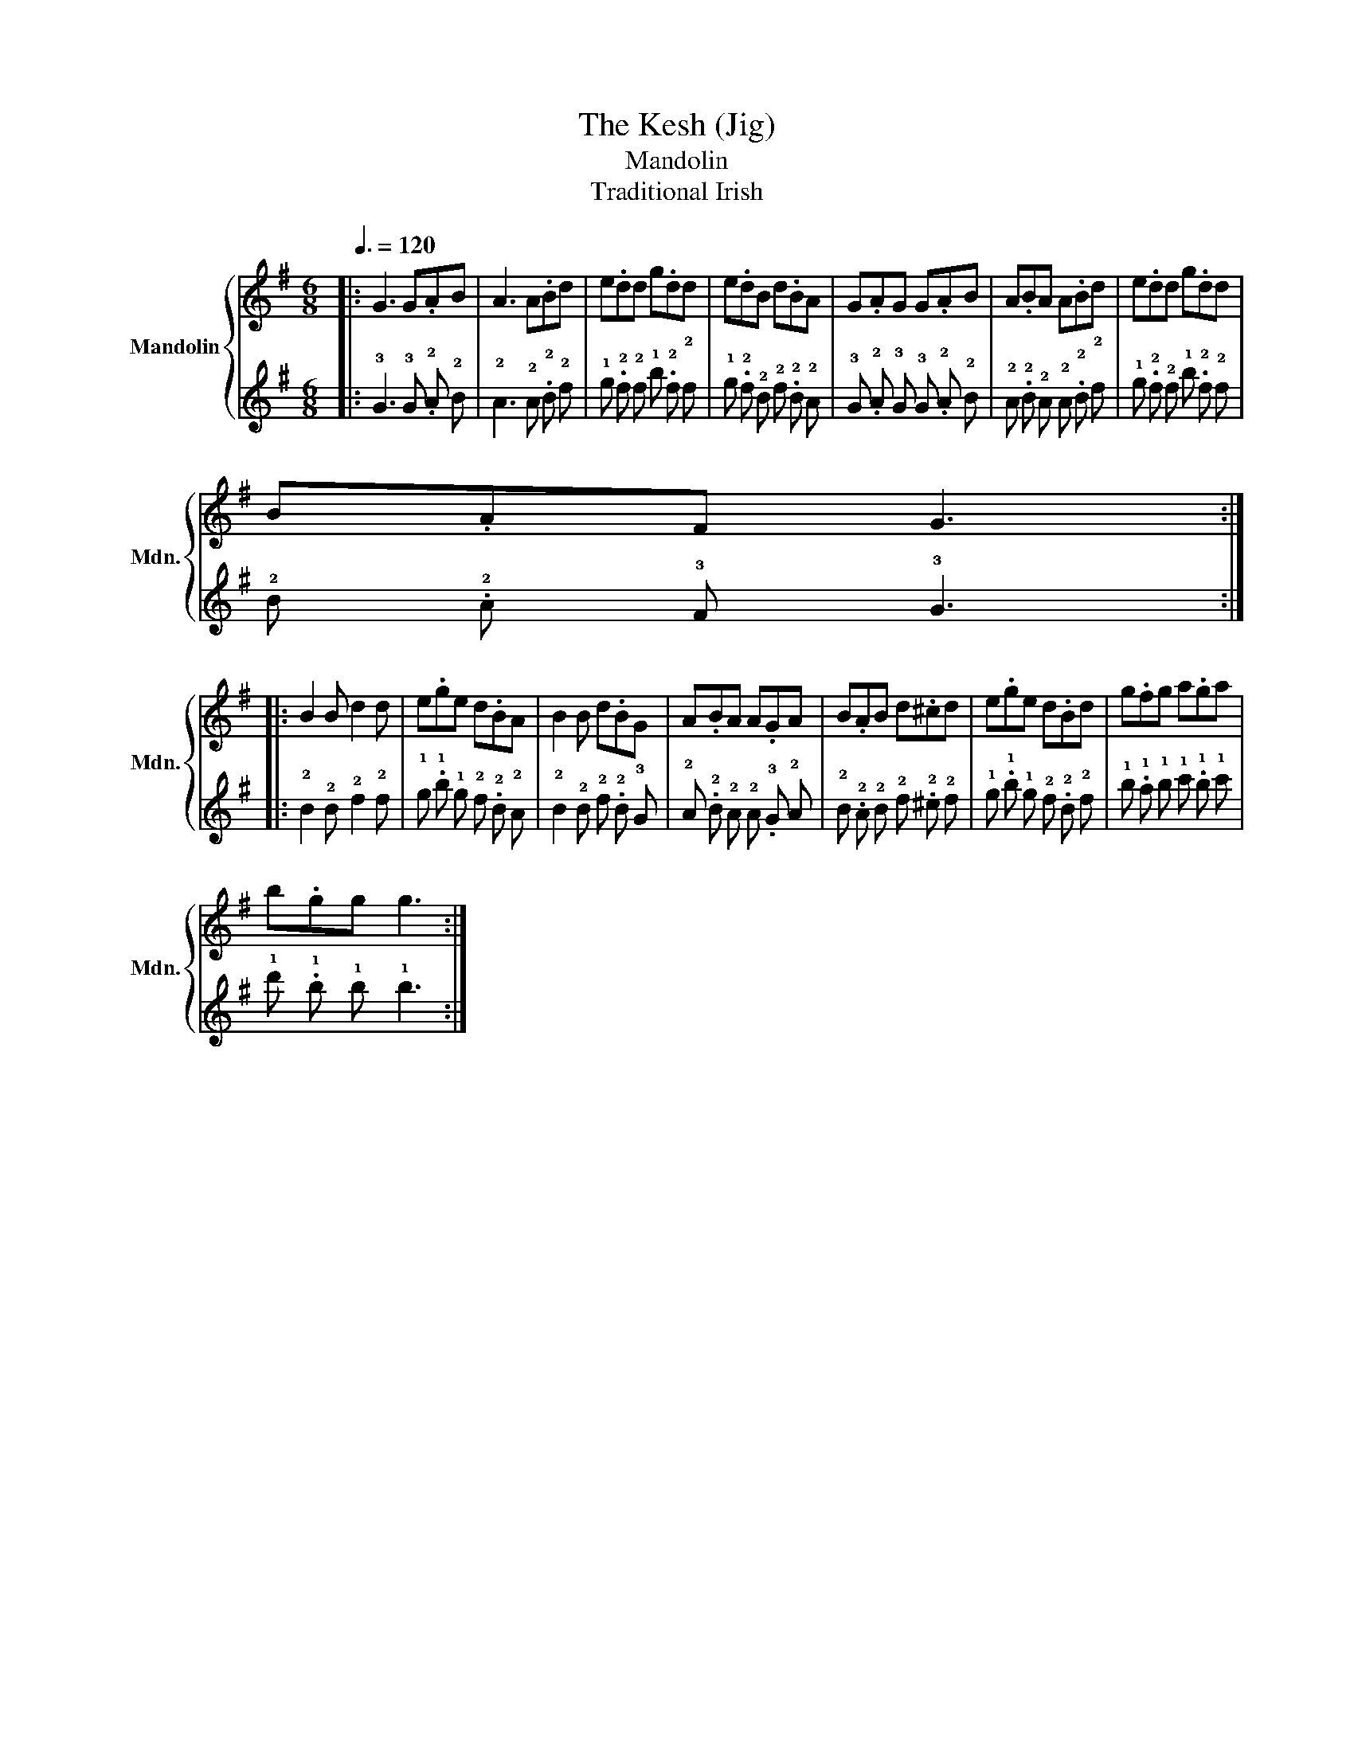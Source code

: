 X:1
T:The Kesh (Jig)
T:Mandolin
T:Traditional Irish
%%score { 1 | 2 }
L:1/8
Q:3/8=120
M:6/8
I:linebreak $
K:G
V:1 treble nm="Mandolin" snm="Mdn."
V:2 tab stafflines=4 strings=G3,D4,A4,E5 nostems 
V:1
|: G3 G.AB | A3 A.Bd | e.dd g.dd | e.dB d.BA | G.AG G.AB | A.BA A.Bd | e.dd g.dd |$ B.AF G3 ::$ %8
 B2 B d2 d | e.ge d.BA | B2 B d.BG | A.BA A.GA | B.AB d.^cd | e.ge d.Bd | g.fg a.ga |$ b.gg g3 :| %16
V:2
|: !3!G3 !3!G .!2!A !2!B | !2!A3 !2!A .!2!B !2!d | !1!e .!2!d !2!d !1!g .!2!d !2!d | %3
 !1!e .!2!d !2!B !2!d .!2!B !2!A | !3!G .!2!A !3!G !3!G .!2!A !2!B | %5
 !2!A .!2!B !2!A !2!A .!2!B !2!d | !1!e .!2!d !2!d !1!g .!2!d !2!d |$ !2!B .!2!A !3!F !3!G3 ::$ %8
 !2!B2 !2!B !2!d2 !2!d | !1!e .!1!g !1!e !2!d .!2!B !2!A | !2!B2 !2!B !2!d .!2!B !3!G | %11
 !2!A .!2!B !2!A !2!A .!3!G !2!A | !2!B .!2!A !2!B !2!d .!2!^c !2!d | %13
 !1!e .!1!g !1!e !2!d .!2!B !2!d | !1!g .!1!f !1!g !1!a .!1!g !1!a |$ !1!b .!1!g !1!g !1!g3 :| %16
